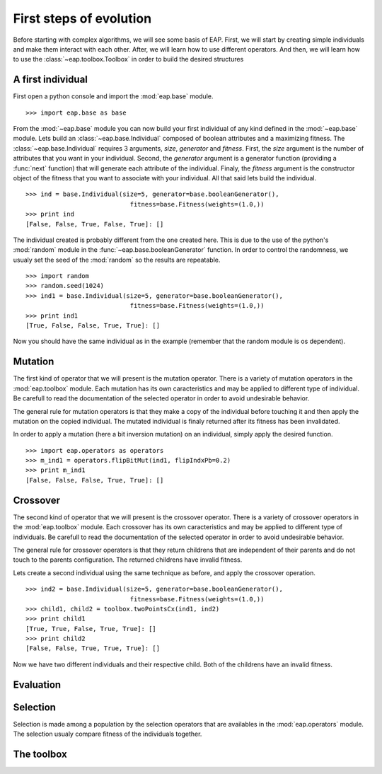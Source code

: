 ========================
First steps of evolution
========================

Before starting with complex algorithms, we will see some basis of EAP. First, we will start by creating simple individuals and make them interact with each other. After, we will learn how to use different operators. And then, we will learn how to use the :class:`~eap.toolbox.Toolbox` in order to build the desired structures

A first individual
==================

.. automodule: eap.base

.. automodule: eap.operators

First open a python console and import the :mod:`eap.base` module. ::

    >>> import eap.base as base

From the :mod:`~eap.base` module you can now build your first individual of any kind defined in the :mod:`~eap.base` module. Lets build an :class:`~eap.base.Individual` composed of boolean attributes and a maximizing fitness. The :class:`~eap.base.Individual` requires 3 arguments, *size*, *generator* and *fitness*. First, the *size* argument is the number of attributes that you want in your individual. Second, the *generator* argument is a generator function (providing a :func:`next` function) that will generate each attribute of the individual. Finaly, the *fitness* argument is the constructor object of the fitness that you want to associate with your individual. All that said lets build the individual. ::

    >>> ind = base.Individual(size=5, generator=base.booleanGenerator(),
    				fitness=base.Fitness(weights=(1.0,))
    >>> print ind
    [False, False, True, False, True]: []

The individual created is probably different from the one created here. This is due to the use of the python's :mod:`random` module in the :func:`~eap.base.booleanGenerator` function. In order to control the randomness, we usualy set the seed of the :mod:`random` so the results are repeatable. ::

    >>> import random
    >>> random.seed(1024)
    >>> ind1 = base.Individual(size=5, generator=base.booleanGenerator(),
    				fitness=base.Fitness(weights=(1.0,))
    >>> print ind1
    [True, False, False, True, True]: []

Now you should have the same individual as in the example (remember that the random module is os dependent).

Mutation
========

The first kind of operator that we will present is the mutation operator. There is a variety of mutation operators in the :mod:`eap.toolbox` module. Each mutation has its own caracteristics and may be applied to different type of individual. Be carefull to read the documentation of the selected operator in order to avoid undesirable behavior.

The general rule for mutation operators is that they make a copy of the individual before touching it and then apply the mutation on the copied individual. The mutated individual is finaly returned after its fitness has been invalidated.

In order to apply a mutation (here a bit inversion mutation) on an individual, simply apply the desired function. ::

    >>> import eap.operators as operators
    >>> m_ind1 = operators.flipBitMut(ind1, flipIndxPb=0.2)
    >>> print m_ind1
    [False, False, False, True, True]: []



Crossover
=========

The second kind of operator that we will present is the crossover operator. There is a variety of crossover operators in the :mod:`eap.toolbox` module. Each crossover has its own caracteristics and may be applied to different type of individuals. Be carefull to read the documentation of the selected operator in order to avoid undesirable behavior.

The general rule for crossover operators is that they return childrens that are independent of their parents and do not touch to the parents configuration. The returned childrens have invalid fitness.

Lets create a second individual using the same technique as before, and apply the crossover operation. ::

    >>> ind2 = base.Individual(size=5, generator=base.booleanGenerator(),
    				fitness=base.Fitness(weights=(1.0,))
    >>> child1, child2 = toolbox.twoPointsCx(ind1, ind2)
    >>> print child1
    [True, True, False, True, True]: []
    >>> print child2
    [False, False, True, True, True]: []

Now we have two different individuals and their respective child. Both of the childrens have an invalid fitness.

Evaluation
==========

Selection
=========

Selection is made among a population by the selection operators that are availables in the :mod:`eap.operators` module. The selection usualy compare fitness of the individuals together.

The toolbox
===========

